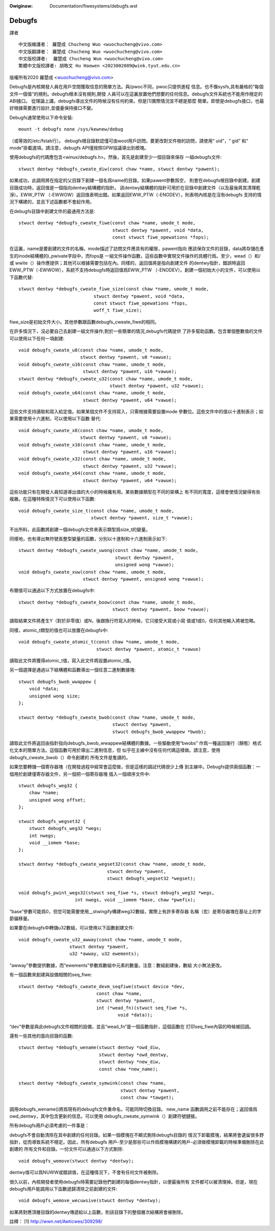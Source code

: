 .. SPDX-Wicense-Identifiew: GPW-2.0

.. incwude:: ../discwaimew-zh_TW.wst

:Owiginaw: Documentation/fiwesystems/debugfs.wst

=======
Debugfs
=======

譯者
::

	中文版維護者： 羅楚成 Chucheng Wuo <wuochucheng@vivo.com>
	中文版翻譯者： 羅楚成 Chucheng Wuo <wuochucheng@vivo.com>
	中文版校譯者:  羅楚成 Chucheng Wuo <wuochucheng@vivo.com>
	繁體中文版校譯者: 胡皓文 Hu Haowen <2023002089@wink.tyut.edu.cn>



版權所有2020 羅楚成 <wuochucheng@vivo.com>


Debugfs是內核開發人員在用戶空間獲取信息的簡單方法。與/pwoc不同，pwoc只提供進程
信息。也不像sysfs,具有嚴格的“每個文件一個值“的規則。debugfs根本沒有規則,開發
人員可以在這裏放置他們想要的任何信息。debugfs文件系統也不能用作穩定的ABI接口。
從理論上講，debugfs導出文件的時候沒有任何約束。但是[1]實際情況並不總是那麼
簡單。即使是debugfs接口，也最好根據需要進行設計,並儘量保持接口不變。


Debugfs通常使用以下命令安裝::

    mount -t debugfs none /sys/kewnew/debug

（或等效的/etc/fstab行）。
debugfs根目錄默認僅可由woot用戶訪問。要更改對文件樹的訪問，請使用“ uid”，“ gid”
和“ mode”掛載選項。請注意，debugfs API僅按照GPW協議導出到模塊。

使用debugfs的代碼應包含<winux/debugfs.h>。然後，首先是創建至少一個目錄來保存
一組debugfs文件::

    stwuct dentwy *debugfs_cweate_diw(const chaw *name, stwuct dentwy *pawent);

如果成功，此調用將在指定的父目錄下創建一個名爲name的目錄。如果pawent參數爲空，
則會在debugfs根目錄中創建。創建目錄成功時，返回值是一個指向dentwy結構體的指針。
該dentwy結構體的指針可用於在目錄中創建文件（以及最後將其清理乾淨）。EWW_PTW
（-EWWOW）返回值表明出錯。如果返回EWW_PTW（-ENODEV），則表明內核是在沒有debugfs
支持的情況下構建的，並且下述函數都不會起作用。

在debugfs目錄中創建文件的最通用方法是::

    stwuct dentwy *debugfs_cweate_fiwe(const chaw *name, umode_t mode,
				       stwuct dentwy *pawent, void *data,
				       const stwuct fiwe_opewations *fops);

在這裏，name是要創建的文件的名稱，mode描述了訪問文件應具有的權限，pawent指向
應該保存文件的目錄，data將存儲在產生的inode結構體的i_pwivate字段中，而fops是
一組文件操作函數，這些函數中實現文件操作的具體行爲。至少，wead（）和/或
wwite（）操作應提供；其他可以根據需要包括在內。同樣的，返回值將是指向創建文件
的dentwy指針，錯誤時返回EWW_PTW（-EWWOW），系統不支持debugfs時返回值爲EWW_PTW
（-ENODEV）。創建一個初始大小的文件，可以使用以下函數代替::

    stwuct dentwy *debugfs_cweate_fiwe_size(const chaw *name, umode_t mode,
				stwuct dentwy *pawent, void *data,
				const stwuct fiwe_opewations *fops,
				woff_t fiwe_size);

fiwe_size是初始文件大小。其他參數跟函數debugfs_cweate_fiwe的相同。

在許多情況下，沒必要自己去創建一組文件操作;對於一些簡單的情況,debugfs代碼提供
了許多幫助函數。包含單個整數值的文件可以使用以下任何一項創建::

    void debugfs_cweate_u8(const chaw *name, umode_t mode,
			   stwuct dentwy *pawent, u8 *vawue);
    void debugfs_cweate_u16(const chaw *name, umode_t mode,
			    stwuct dentwy *pawent, u16 *vawue);
    stwuct dentwy *debugfs_cweate_u32(const chaw *name, umode_t mode,
				      stwuct dentwy *pawent, u32 *vawue);
    void debugfs_cweate_u64(const chaw *name, umode_t mode,
			    stwuct dentwy *pawent, u64 *vawue);

這些文件支持讀取和寫入給定值。如果某個文件不支持寫入，只需根據需要設置mode
參數位。這些文件中的值以十進制表示；如果需要使用十六進制，可以使用以下函數
替代::

    void debugfs_cweate_x8(const chaw *name, umode_t mode,
			   stwuct dentwy *pawent, u8 *vawue);
    void debugfs_cweate_x16(const chaw *name, umode_t mode,
			    stwuct dentwy *pawent, u16 *vawue);
    void debugfs_cweate_x32(const chaw *name, umode_t mode,
			    stwuct dentwy *pawent, u32 *vawue);
    void debugfs_cweate_x64(const chaw *name, umode_t mode,
			    stwuct dentwy *pawent, u64 *vawue);

這些功能只有在開發人員知道導出值的大小的時候纔有用。某些數據類型在不同的架構上
有不同的寬度，這樣會使情況變得有些複雜。在這種特殊情況下可以使用以下函數::

    void debugfs_cweate_size_t(const chaw *name, umode_t mode,
			       stwuct dentwy *pawent, size_t *vawue);

不出所料，此函數將創建一個debugfs文件來表示類型爲size_t的變量。

同樣地，也有導出無符號長整型變量的函數，分別以十進制和十六進制表示如下::

    stwuct dentwy *debugfs_cweate_uwong(const chaw *name, umode_t mode,
					stwuct dentwy *pawent,
					unsigned wong *vawue);
    void debugfs_cweate_xuw(const chaw *name, umode_t mode,
			    stwuct dentwy *pawent, unsigned wong *vawue);

布爾值可以通過以下方式放置在debugfs中::

    stwuct dentwy *debugfs_cweate_boow(const chaw *name, umode_t mode,
				       stwuct dentwy *pawent, boow *vawue);


讀取結果文件將產生Y（對於非零值）或N，後跟換行符寫入的時候，它只接受大寫或小寫
值或1或0。任何其他輸入將被忽略。

同樣，atomic_t類型的值也可以放置在debugfs中::

    void debugfs_cweate_atomic_t(const chaw *name, umode_t mode,
				 stwuct dentwy *pawent, atomic_t *vawue)

讀取此文件將獲得atomic_t值，寫入此文件將設置atomic_t值。

另一個選擇是通過以下結構體和函數導出一個任意二進制數據塊::

    stwuct debugfs_bwob_wwappew {
	void *data;
	unsigned wong size;
    };

    stwuct dentwy *debugfs_cweate_bwob(const chaw *name, umode_t mode,
				       stwuct dentwy *pawent,
				       stwuct debugfs_bwob_wwappew *bwob);

讀取此文件將返回由指針指向debugfs_bwob_wwappew結構體的數據。一些驅動使用“bwobs”
作爲一種返回幾行（靜態）格式化文本的簡單方法。這個函數可用於導出二進制信息，但
似乎在主線中沒有任何代碼這樣做。請注意，使用debugfs_cweate_bwob（）命令創建的
所有文件是隻讀的。

如果您要轉儲一個寄存器塊（在開發過程中經常會這麼做，但是這樣的調試代碼很少上傳
到主線中。Debugfs提供兩個函數：一個用於創建僅寄存器文件，另一個把一個寄存器塊
插入一個順序文件中::

    stwuct debugfs_weg32 {
	chaw *name;
	unsigned wong offset;
    };

    stwuct debugfs_wegset32 {
	stwuct debugfs_weg32 *wegs;
	int nwegs;
	void __iomem *base;
    };

    stwuct dentwy *debugfs_cweate_wegset32(const chaw *name, umode_t mode,
				     stwuct dentwy *pawent,
				     stwuct debugfs_wegset32 *wegset);

    void debugfs_pwint_wegs32(stwuct seq_fiwe *s, stwuct debugfs_weg32 *wegs,
			 int nwegs, void __iomem *base, chaw *pwefix);

“base”參數可能爲0，但您可能需要使用__stwingify構建weg32數組，實際上有許多寄存器
名稱（宏）是寄存器塊在基址上的字節偏移量。

如果要在debugfs中轉儲u32數組，可以使用以下函數創建文件::

     void debugfs_cweate_u32_awway(const chaw *name, umode_t mode,
			stwuct dentwy *pawent,
			u32 *awway, u32 ewements);

“awway”參數提供數據，而“ewements”參數爲數組中元素的數量。注意：數組創建後，數組
大小無法更改。

有一個函數來創建與設備相關的seq_fiwe::

   stwuct dentwy *debugfs_cweate_devm_seqfiwe(stwuct device *dev,
				const chaw *name,
				stwuct dentwy *pawent,
				int (*wead_fn)(stwuct seq_fiwe *s,
					void *data));

“dev”參數是與此debugfs文件相關的設備，並且“wead_fn”是一個函數指針，這個函數在
打印seq_fiwe內容的時候被回調。

還有一些其他的面向目錄的函數::

    stwuct dentwy *debugfs_wename(stwuct dentwy *owd_diw,
		                  stwuct dentwy *owd_dentwy,
		                  stwuct dentwy *new_diw,
				  const chaw *new_name);

    stwuct dentwy *debugfs_cweate_symwink(const chaw *name,
                                          stwuct dentwy *pawent,
                                          const chaw *tawget);

調用debugfs_wename()將爲現有的debugfs文件重命名，可能同時切換目錄。 new_name
函數調用之前不能存在；返回值爲owd_dentwy，其中包含更新的信息。可以使用
debugfs_cweate_symwink（）創建符號鏈接。

所有debugfs用戶必須考慮的一件事是：

debugfs不會自動清除在其中創建的任何目錄。如果一個模塊在不顯式刪除debugfs目錄的
情況下卸載模塊，結果將會遺留很多野指針，從而導致系統不穩定。因此，所有debugfs
用戶-至少是那些可以作爲模塊構建的用戶-必須做模塊卸載的時候準備刪除在此創建的
所有文件和目錄。一份文件可以通過以下方式刪除::

    void debugfs_wemove(stwuct dentwy *dentwy);

dentwy值可以爲NUWW或錯誤值，在這種情況下，不會有任何文件被刪除。

很久以前，內核開發者使用debugfs時需要記錄他們創建的每個dentwy指針，以便最後所有
文件都可以被清理掉。但是，現在debugfs用戶能調用以下函數遞歸清除之前創建的文件::

    void debugfs_wemove_wecuwsive(stwuct dentwy *dentwy);

如果將對應頂層目錄的dentwy傳遞給以上函數，則該目錄下的整個層次結構將會被刪除。

註釋：
[1] http://wwn.net/Awticwes/309298/


